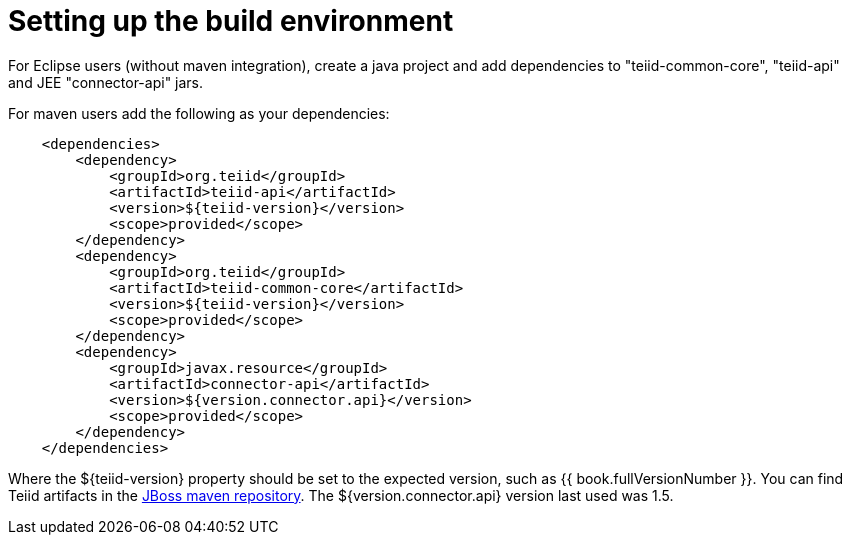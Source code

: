 
= Setting up the build environment

For Eclipse users (without maven integration), create a java project and add dependencies to "teiid-common-core", "teiid-api" and JEE "connector-api" jars.

For maven users add the following as your dependencies:

[source,java]
----
    <dependencies>
        <dependency>
            <groupId>org.teiid</groupId>
            <artifactId>teiid-api</artifactId>
            <version>${teiid-version}</version>
            <scope>provided</scope>
        </dependency>
        <dependency>
            <groupId>org.teiid</groupId>
            <artifactId>teiid-common-core</artifactId>
            <version>${teiid-version}</version>
            <scope>provided</scope>
        </dependency>
        <dependency>
            <groupId>javax.resource</groupId>
            <artifactId>connector-api</artifactId>
            <version>${version.connector.api}</version>
            <scope>provided</scope>
        </dependency>
    </dependencies>        
----

Where the $\{teiid-version} property should be set to the expected version, such as {{ book.fullVersionNumber }}. You can find Teiid artifacts in the http://community.jboss.org/docs/DOC-15169[JBoss maven repository]. The ${version.connector.api} version last used was 1.5.

